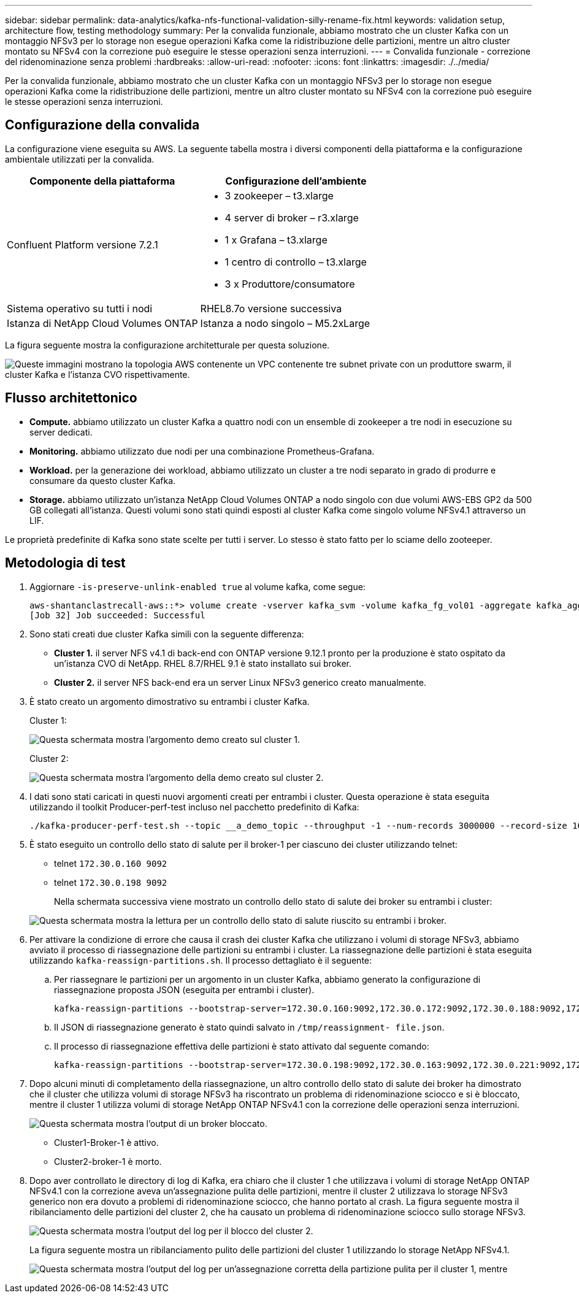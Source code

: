 ---
sidebar: sidebar 
permalink: data-analytics/kafka-nfs-functional-validation-silly-rename-fix.html 
keywords: validation setup, architecture flow, testing methodology 
summary: Per la convalida funzionale, abbiamo mostrato che un cluster Kafka con un montaggio NFSv3 per lo storage non esegue operazioni Kafka come la ridistribuzione delle partizioni, mentre un altro cluster montato su NFSv4 con la correzione può eseguire le stesse operazioni senza interruzioni. 
---
= Convalida funzionale - correzione del ridenominazione senza problemi
:hardbreaks:
:allow-uri-read: 
:nofooter: 
:icons: font
:linkattrs: 
:imagesdir: ./../media/


[role="lead"]
Per la convalida funzionale, abbiamo mostrato che un cluster Kafka con un montaggio NFSv3 per lo storage non esegue operazioni Kafka come la ridistribuzione delle partizioni, mentre un altro cluster montato su NFSv4 con la correzione può eseguire le stesse operazioni senza interruzioni.



== Configurazione della convalida

La configurazione viene eseguita su AWS. La seguente tabella mostra i diversi componenti della piattaforma e la configurazione ambientale utilizzati per la convalida.

|===
| Componente della piattaforma | Configurazione dell'ambiente 


| Confluent Platform versione 7.2.1  a| 
* 3 zookeeper – t3.xlarge
* 4 server di broker – r3.xlarge
* 1 x Grafana – t3.xlarge
* 1 centro di controllo – t3.xlarge
* 3 x Produttore/consumatore




| Sistema operativo su tutti i nodi | RHEL8.7o versione successiva 


| Istanza di NetApp Cloud Volumes ONTAP | Istanza a nodo singolo – M5.2xLarge 
|===
La figura seguente mostra la configurazione architetturale per questa soluzione.

image:kafka-nfs-image1.png["Queste immagini mostrano la topologia AWS contenente un VPC contenente tre subnet private con un produttore swarm, il cluster Kafka e l'istanza CVO rispettivamente."]



== Flusso architettonico

* *Compute.* abbiamo utilizzato un cluster Kafka a quattro nodi con un ensemble di zookeeper a tre nodi in esecuzione su server dedicati.
* *Monitoring.* abbiamo utilizzato due nodi per una combinazione Prometheus-Grafana.
* *Workload.* per la generazione dei workload, abbiamo utilizzato un cluster a tre nodi separato in grado di produrre e consumare da questo cluster Kafka.
* *Storage.* abbiamo utilizzato un'istanza NetApp Cloud Volumes ONTAP a nodo singolo con due volumi AWS-EBS GP2 da 500 GB collegati all'istanza. Questi volumi sono stati quindi esposti al cluster Kafka come singolo volume NFSv4.1 attraverso un LIF.


Le proprietà predefinite di Kafka sono state scelte per tutti i server. Lo stesso è stato fatto per lo sciame dello zooteeper.



== Metodologia di test

. Aggiornare `-is-preserve-unlink-enabled true` al volume kafka, come segue:
+
....
aws-shantanclastrecall-aws::*> volume create -vserver kafka_svm -volume kafka_fg_vol01 -aggregate kafka_aggr -size 3500GB -state online -policy kafka_policy -security-style unix -unix-permissions 0777 -junction-path /kafka_fg_vol01 -type RW -is-preserve-unlink-enabled true
[Job 32] Job succeeded: Successful
....
. Sono stati creati due cluster Kafka simili con la seguente differenza:
+
** *Cluster 1.* il server NFS v4.1 di back-end con ONTAP versione 9.12.1 pronto per la produzione è stato ospitato da un'istanza CVO di NetApp. RHEL 8.7/RHEL 9.1 è stato installato sui broker.
** *Cluster 2.* il server NFS back-end era un server Linux NFSv3 generico creato manualmente.


. È stato creato un argomento dimostrativo su entrambi i cluster Kafka.
+
Cluster 1:

+
image:kafka-nfs-image2.png["Questa schermata mostra l'argomento demo creato sul cluster 1."]

+
Cluster 2:

+
image:kafka-nfs-image3.png["Questa schermata mostra l'argomento della demo creato sul cluster 2."]

. I dati sono stati caricati in questi nuovi argomenti creati per entrambi i cluster. Questa operazione è stata eseguita utilizzando il toolkit Producer-perf-test incluso nel pacchetto predefinito di Kafka:
+
....
./kafka-producer-perf-test.sh --topic __a_demo_topic --throughput -1 --num-records 3000000 --record-size 1024 --producer-props acks=all bootstrap.servers=172.30.0.160:9092,172.30.0.172:9092,172.30.0.188:9092,172.30.0.123:9092
....
. È stato eseguito un controllo dello stato di salute per il broker-1 per ciascuno dei cluster utilizzando telnet:
+
** telnet `172.30.0.160 9092`
** telnet `172.30.0.198 9092`
+
Nella schermata successiva viene mostrato un controllo dello stato di salute dei broker su entrambi i cluster:

+
image:kafka-nfs-image4.png["Questa schermata mostra la lettura per un controllo dello stato di salute riuscito su entrambi i broker."]



. Per attivare la condizione di errore che causa il crash dei cluster Kafka che utilizzano i volumi di storage NFSv3, abbiamo avviato il processo di riassegnazione delle partizioni su entrambi i cluster. La riassegnazione delle partizioni è stata eseguita utilizzando `kafka-reassign-partitions.sh`. Il processo dettagliato è il seguente:
+
.. Per riassegnare le partizioni per un argomento in un cluster Kafka, abbiamo generato la configurazione di riassegnazione proposta JSON (eseguita per entrambi i cluster).
+
....
kafka-reassign-partitions --bootstrap-server=172.30.0.160:9092,172.30.0.172:9092,172.30.0.188:9092,172.30.0.123:9092 --broker-list "1,2,3,4" --topics-to-move-json-file /tmp/topics.json --generate
....
.. Il JSON di riassegnazione generato è stato quindi salvato in `/tmp/reassignment- file.json`.
.. Il processo di riassegnazione effettiva delle partizioni è stato attivato dal seguente comando:
+
....
kafka-reassign-partitions --bootstrap-server=172.30.0.198:9092,172.30.0.163:9092,172.30.0.221:9092,172.30.0.204:9092 --reassignment-json-file /tmp/reassignment-file.json –execute
....


. Dopo alcuni minuti di completamento della riassegnazione, un altro controllo dello stato di salute dei broker ha dimostrato che il cluster che utilizza volumi di storage NFSv3 ha riscontrato un problema di ridenominazione sciocco e si è bloccato, mentre il cluster 1 utilizza volumi di storage NetApp ONTAP NFSv4.1 con la correzione delle operazioni senza interruzioni.
+
image:kafka-nfs-image5.png["Questa schermata mostra l'output di un broker bloccato."]

+
** Cluster1-Broker-1 è attivo.
** Cluster2-broker-1 è morto.


. Dopo aver controllato le directory di log di Kafka, era chiaro che il cluster 1 che utilizzava i volumi di storage NetApp ONTAP NFSv4.1 con la correzione aveva un'assegnazione pulita delle partizioni, mentre il cluster 2 utilizzava lo storage NFSv3 generico non era dovuto a problemi di ridenominazione sciocco, che hanno portato al crash. La figura seguente mostra il ribilanciamento delle partizioni del cluster 2, che ha causato un problema di ridenominazione sciocco sullo storage NFSv3.
+
image:kafka-nfs-image6.png["Questa schermata mostra l'output del log per il blocco del cluster 2."]

+
La figura seguente mostra un ribilanciamento pulito delle partizioni del cluster 1 utilizzando lo storage NetApp NFSv4.1.

+
image:kafka-nfs-image7.png["Questa schermata mostra l'output del log per un'assegnazione corretta della partizione pulita per il cluster 1, mentre"]


